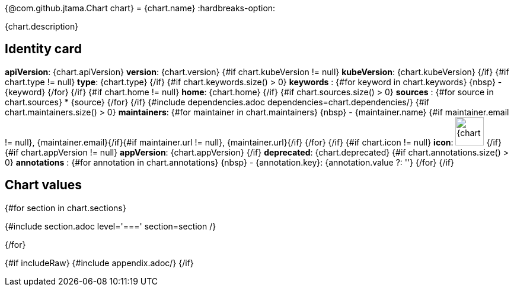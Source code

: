 {@com.github.jtama.Chart chart}
= {chart.name}
:hardbreaks-option:

{chart.description}

== Identity card

[horizontal]

*apiVersion*: {chart.apiVersion}
*version*: {chart.version}
{#if chart.kubeVersion != null}
*kubeVersion*: {chart.kubeVersion}
{/if}
{#if chart.type != null}
*type*: {chart.type}
{/if}
{#if chart.keywords.size() > 0}
*keywords* :
{#for keyword in chart.keywords}
\{nbsp\} - {keyword}
{/for}
{/if}
{#if chart.home != null}
*home*: {chart.home}
{/if}
{#if chart.sources.size() > 0}
*sources* :
{#for source in chart.sources}
* {source}
{/for}
{/if}
{#include dependencies.adoc dependencies=chart.dependencies/}
{#if chart.maintainers.size() > 0}
*maintainers*:
{#for maintainer in chart.maintainers}
\{nbsp\} - {maintainer.name} {#if maintainer.email != null}, {maintainer.email}{/if}{#if maintainer.url != null}, {maintainer.url}{/if}
{/for}
{/if}
{#if chart.icon != null}
*icon*: image:{chart.icon}[width=48]
{/if}
{#if chart.appVersion != null}
*appVersion*: {chart.appVersion}
{/if}
*deprecated*: {chart.deprecated}
{#if chart.annotations.size() > 0}
*annotations* :
{#for annotation in chart.annotations}
\{nbsp\} - {annotation.key}:  {annotation.value ?: ''}
{/for}
{/if}

== Chart values

{#for section in chart.sections}

{#include section.adoc level='===' section=section /}

{/for}

{#if includeRaw}
{#include appendix.adoc/}
{/if}